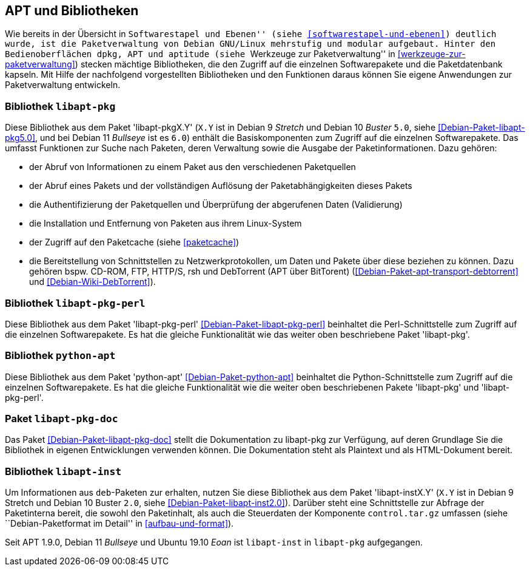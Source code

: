 // Datei: ./werkzeuge/apt-und-bibliotheken/apt-und-bibliotheken.adoc

// Baustelle: Rohtext

[[apt-und-bibliotheken]]
== APT und Bibliotheken ==

Wie bereits in der Übersicht in ``Softwarestapel und Ebenen'' (siehe
<<softwarestapel-und-ebenen>>) deutlich wurde, ist die Paketverwaltung
von Debian GNU/Linux mehrstufig und modular aufgebaut. Hinter den
Bedienoberflächen `dpkg`, APT und `aptitude` (siehe ``Werkzeuge zur
Paketverwaltung'' in <<werkzeuge-zur-paketverwaltung>>) stecken mächtige
Bibliotheken, die den Zugriff auf die einzelnen Softwarepakete und die
Paketdatenbank kapseln. Mit Hilfe der nachfolgend vorgestellten
Bibliotheken und den Funktionen daraus können Sie eigene Anwendungen zur
Paketverwaltung entwickeln.

=== Bibliothek `libapt-pkg` ===

// Stichworte für den Index
(((Bibliothek, libapt-pkg)))
(((Debianpaket, libapt-pkg5.0)))
(((libapt-pkg)))

Diese Bibliothek aus dem Paket 'libapt-pkgX.Y' (`X.Y` ist in Debian 9
_Stretch_ und Debian 10 _Buster_ `5.0`, siehe
<<Debian-Paket-libapt-pkg5.0>>, und bei Debian 11 _Bullseye_ ist es
`6.0`) enthält die Basiskomponenten zum Zugriff auf die einzelnen
Softwarepakete. Das umfasst Funktionen zur Suche nach Paketen, deren
Verwaltung sowie die Ausgabe der Paketinformationen. Dazu gehören:

* der Abruf von Informationen zu einem Paket aus den verschiedenen Paketquellen
* der Abruf eines Pakets und der vollständigen Auflösung der
Paketabhängigkeiten dieses Pakets
* die Authentifizierung der Paketquellen und Überprüfung der abgerufenen
Daten (Validierung)
* die Installation und Entfernung von Paketen aus ihrem Linux-System
* der Zugriff auf den Paketcache (siehe <<paketcache>>)
* die Bereitstellung von Schnittstellen zu Netzwerkprotokollen, um Daten
und Pakete über diese beziehen zu können. Dazu gehören bspw. CD-ROM,
FTP, HTTP/S, rsh und DebTorrent (APT über BitTorent)
(<<Debian-Paket-apt-transport-debtorrent>> und <<Debian-Wiki-DebTorrent>>).

=== Bibliothek `libapt-pkg-perl` ===

// Stichworte für den Index
(((Bibliothek, libapt-pkg-perl)))
(((Debianpaket, libapt-pkg-perl)))
(((libapt-pkg-perl)))
Diese Bibliothek aus dem Paket 'libapt-pkg-perl'
<<Debian-Paket-libapt-pkg-perl>> beinhaltet die Perl-Schnittstelle zum
Zugriff auf die einzelnen Softwarepakete. Es hat die gleiche
Funktionalität wie das weiter oben beschriebene Paket 'libapt-pkg'.

=== Bibliothek `python-apt` ===

// Stichworte für den Index
(((Bibliothek, python-apt)))
(((Debianpaket, python-apt)))
(((python-apt)))
Diese Bibliothek aus dem Paket 'python-apt' <<Debian-Paket-python-apt>>
beinhaltet die Python-Schnittstelle zum Zugriff auf die einzelnen
Softwarepakete. Es hat die gleiche Funktionalität wie die weiter oben
beschriebenen Pakete 'libapt-pkg' und 'libapt-pkg-perl'.

=== Paket `libapt-pkg-doc` ===

// Stichworte für den Index
(((Debianpaket, libapt-pkg-doc)))
(((libapt-pkg-doc)))
Das Paket <<Debian-Paket-libapt-pkg-doc>> stellt die Dokumentation zu
libapt-pkg zur Verfügung, auf deren Grundlage Sie die Bibliothek in
eigenen Entwicklungen verwenden können. Die Dokumentation steht als
Plaintext und als HTML-Dokument bereit.

=== Bibliothek `libapt-inst` ===

// Stichworte für den Index
(((Bibliothek, libapt-inst)))
(((Debianpaket, libapt-inst2.0)))
(((libapt-inst)))
(((Paketinterna abfragen)))
// Worin liegt der Unterschied und Nutzen im Vergleich zu libapt-pkg?

Um Informationen aus `deb`-Paketen zur erhalten, nutzen Sie diese
Bibliothek aus dem Paket 'libapt-instX.Y' (`X.Y` ist in Debian 9
Stretch und Debian 10 Buster `2.0`, siehe <<Debian-Paket-libapt-inst2.0>>).
Darüber steht eine Schnittstelle zur Abfrage der Paketinterna bereit,
die sowohl den Paketinhalt, als auch die Steuerdaten der Komponente
`control.tar.gz` umfassen (siehe ``Debian-Paketformat im Detail'' in
<<aufbau-und-format>>).

Seit APT 1.9.0, Debian 11 _Bullseye_ und Ubuntu 19.10 _Eoan_ ist
`libapt-inst` in `libapt-pkg` aufgegangen.

// ==== `libdpkg-perl` ====
//
// Dpkg perl modules
// Datei (Ende): ./werkzeuge/apt-und-bibliotheken/apt-und-bibliotheken.adoc
